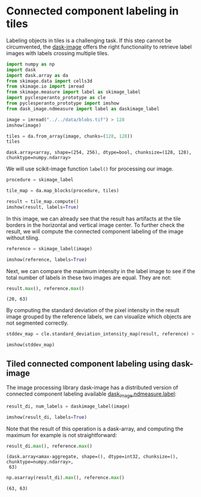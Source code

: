 <<cd0315c9-a953-4456-bcd6-1ff060d517f0>>
* Connected component labeling in tiles
  :PROPERTIES:
  :CUSTOM_ID: connected-component-labeling-in-tiles
  :END:
Labeling objects in tiles is a challenging task. If this step cannot be
circumvented, the [[http://image.dask.org/en/latest/][dask-image]]
offers the right functionality to retrieve label images with labels
crossing multiple tiles.

<<72b4f4d8-d927-41a9-87e4-8d7a1cbc9a21>>
#+begin_src python
import numpy as np
import dask
import dask.array as da
from skimage.data import cells3d
from skimage.io import imread
from skimage.measure import label as skimage_label
import pyclesperanto_prototype as cle
from pyclesperanto_prototype import imshow
from dask_image.ndmeasure import label as daskimage_label
#+end_src

<<53c97620-8695-492d-9efb-e53d31617852>>
#+begin_src python
image = imread("../../data/blobs.tif") > 128
imshow(image)
#+end_src

[[file:af12de5ea5ed035722d5cf045f32db9b06d81a02.png]]

<<5b4c8e9f-a519-4248-a373-61fc0b1a71f6>>
#+begin_src python
tiles = da.from_array(image, chunks=(128, 128))
tiles
#+end_src

#+begin_example
dask.array<array, shape=(254, 256), dtype=bool, chunksize=(128, 128), chunktype=numpy.ndarray>
#+end_example

<<3854d6c0-014e-4551-8847-0eb79af4de1f>>
We will use scikit-image function =label()= for processing our image.

<<6ac3bd84-5486-40c7-b9b4-35ff616f7bde>>
#+begin_src python
procedure = skimage_label

tile_map = da.map_blocks(procedure, tiles)

result = tile_map.compute()
imshow(result, labels=True)
#+end_src

[[file:0c23a02f7c169989f17016fdc74f920c257b4340.png]]

<<c3c86c61-aa5d-4b1f-b7b2-18a97b5b1a70>>
In this image, we can already see that the result has artifacts at the
tile borders in the horizontal and vertical image center. To further
check the result, we will compute the connected component labeling of
the image without tiling.

<<d58e71bd-f82a-43e2-a451-70d0e8be5538>>
#+begin_src python
reference = skimage_label(image)

imshow(reference, labels=True)
#+end_src

[[file:43f62691d05bb75444dc813eaf0434e5c5731ae3.png]]

<<59d113dc-f203-4fca-87a2-c67ffadad9ba>>
Next, we can compare the maximum intensity in the label image to see if
the total number of labels in these two images are equal. They are not:

<<6517cdda-faf4-4b55-9945-0ce96eddca7d>>
#+begin_src python
result.max(), reference.max()
#+end_src

#+begin_example
(20, 63)
#+end_example

<<98ecf07d-e17e-4fd5-97ac-d9b78c516a19>>
By computing the standard deviation of the pixel intensity in the result
image grouped by the reference labels, we can visualize which objects
are not segmented correctly.

<<43fd3c33-4b47-406d-bf9f-0a117da2c39e>>
#+begin_src python
stddev_map = cle.standard_deviation_intensity_map(result, reference) > 0

imshow(stddev_map)
#+end_src

[[file:7beed9733c78f38c5766b76867974f8a70165c4f.png]]

<<7de08b67-58e6-4db3-95df-f12a855625e5>>
** Tiled connected component labeling using dask-image
   :PROPERTIES:
   :CUSTOM_ID: tiled-connected-component-labeling-using-dask-image
   :END:
The image processing library dask-image has a distributed version of
connected component labeling available
[[http://image.dask.org/en/latest/dask_image.ndmeasure.html?highlight=label#dask_image.ndmeasure.label][dask_image.ndmeasure.label]]:

<<34ada0ea-e5a6-42be-9fe2-bbf4d70d410b>>
#+begin_src python
result_di, num_labels = daskimage_label(image)

imshow(result_di, labels=True)
#+end_src

[[file:43f62691d05bb75444dc813eaf0434e5c5731ae3.png]]

<<25edd7ee-e70d-4da2-b29a-a4d1cab8e5d3>>
Note that the result of this operation is a dask-array, and computing
the maximum for example is not straightforward:

<<64c23ad5-0bbd-4d29-a9fa-f7e5b6011572>>
#+begin_src python
result_di.max(), reference.max()
#+end_src

#+begin_example
(dask.array<amax-aggregate, shape=(), dtype=int32, chunksize=(), chunktype=numpy.ndarray>,
 63)
#+end_example

<<87311213-c37b-448d-9a67-c707ffaf434b>>
#+begin_src python
np.asarray(result_di).max(), reference.max()
#+end_src

#+begin_example
(63, 63)
#+end_example
